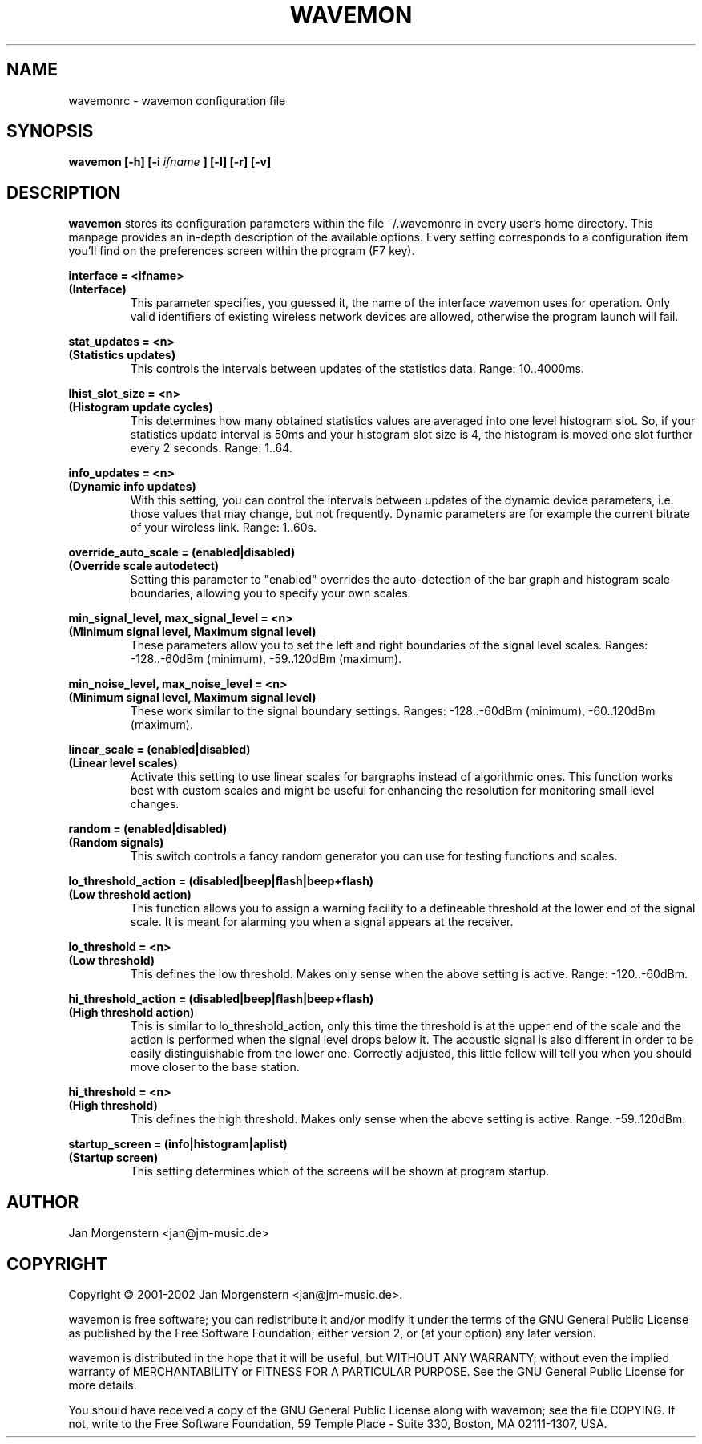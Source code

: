 .TH WAVEMON 1 "DECEMBER 2002" Linux "User Manuals"
.SH NAME
wavemonrc \- wavemon configuration file
.SH SYNOPSIS
.B wavemon [-h] [-i
.I ifname
.B ] [-l] [-r] [-v]
.SH DESCRIPTION
.B wavemon
stores its configuration parameters within the file ~/.wavemonrc in every user's home directory. This manpage provides an in-depth description of the available options. Every setting corresponds to a configuration item you'll find on the preferences screen within the program (F7 key).
.P
.B interface = <ifname>
.RS
.RE
.B (Interface)
.RS
This parameter specifies, you guessed it, the name of the interface wavemon uses for operation. Only valid identifiers of existing wireless network devices are allowed, otherwise the program launch will fail.
.P
.RE
.B stat_updates = <n>
.RS
.RE
.B (Statistics updates)
.RS
This controls the intervals between updates of the statistics data. Range: 10..4000ms.
.P
.RE
.B lhist_slot_size = <n>
.RS
.RE 
.B (Histogram update cycles)
.RS
This determines how many obtained statistics values are averaged into one level histogram slot. So, if your statistics update interval is 50ms and your histogram slot size is 4, the histogram is moved one slot further every 2 seconds. Range: 1..64.
.P
.RE
.B info_updates = <n>
.RS
.RE
.B (Dynamic info updates)
.RS
With this setting, you can control the intervals between updates of the dynamic device parameters, i.e. those values that may change, but not frequently. Dynamic parameters are for example the current bitrate of your wireless link. Range: 1..60s.
.P
.RE
.B override_auto_scale = (enabled|disabled)
.RS
.RE
.B (Override scale autodetect)
.RS
Setting this parameter to "enabled" overrides the auto-detection of the bar graph and histogram scale boundaries, allowing you to specify your own scales.
.P
.RE
.B min_signal_level, max_signal_level = <n>
.RS
.RE
.B (Minimum signal level, Maximum signal level)
.RS
These parameters allow you to set the left and right boundaries of the signal level scales. Ranges: -128..-60dBm (minimum), -59..120dBm (maximum).
.P
.RE
.B min_noise_level, max_noise_level = <n>
.RS
.RE
.B (Minimum signal level, Maximum signal level)
.RS
These work similar to the signal boundary settings. Ranges: -128..-60dBm (minimum), -60..120dBm (maximum).
.P
.RE
.B linear_scale = (enabled|disabled)
.RS
.RE
.B (Linear level scales)
.RS
Activate this setting to use linear scales for bargraphs instead of algorithmic ones. This function works best with custom scales and might be useful for enhancing the resolution for monitoring small level changes.
.P
.RE
.B random = (enabled|disabled)
.RS
.RE
.B (Random signals)
.RS
This switch controls a fancy random generator you can use for testing functions and scales.
.P
.RE
.B lo_threshold_action = (disabled|beep|flash|beep+flash)
.RS
.RE
.B (Low threshold action)
.RS
This function allows you to assign a warning facility to a defineable threshold at the lower end of the signal scale. It is meant for alarming you when a signal appears at the receiver.
.P
.RE
.B lo_threshold = <n>
.RS
.RE
.B (Low threshold)
.RS
This defines the low threshold. Makes only sense when the above setting is active. Range: -120..-60dBm.
.P
.RE
.B hi_threshold_action = (disabled|beep|flash|beep+flash)
.RS
.RE
.B (High threshold action)
.RS
This is similar to lo_threshold_action, only this time the threshold is at the upper end of the scale and the action is performed when the signal level drops below it. The acoustic signal is also different in order to be easily distinguishable from the lower one. Correctly adjusted, this little fellow will tell you when you should move closer to the base station.
.P
.RE
.B hi_threshold = <n>
.RS
.RE
.B (High threshold)
.RS
This defines the high threshold. Makes only sense when the above setting is active. Range: -59..120dBm.
.P
.RE
.B startup_screen = (info|histogram|aplist)
.RS
.RE
.B (Startup screen)
.RS
This setting determines which of the screens will be shown at program startup.
.SH AUTHOR
Jan Morgenstern <jan@jm-music.de>
.SH COPYRIGHT
Copyright \(co 2001-2002 Jan Morgenstern <jan@jm-music.de>.
.LP
wavemon is free software; you can redistribute it and/or modify it under the terms of the GNU General Public License as published by the Free Software Foundation; either version 2, or (at your option) any later version.
.LP
wavemon is distributed in the hope that it will be useful, but WITHOUT ANY WARRANTY; without even the implied warranty of MERCHANTABILITY or FITNESS FOR A PARTICULAR PURPOSE.  See the GNU General Public License for more details.
.LP
You should have received a copy of the GNU General Public License along with wavemon; see the file COPYING.  If not, write to the Free Software Foundation, 59 Temple Place - Suite 330, Boston, MA 02111-1307, USA.

